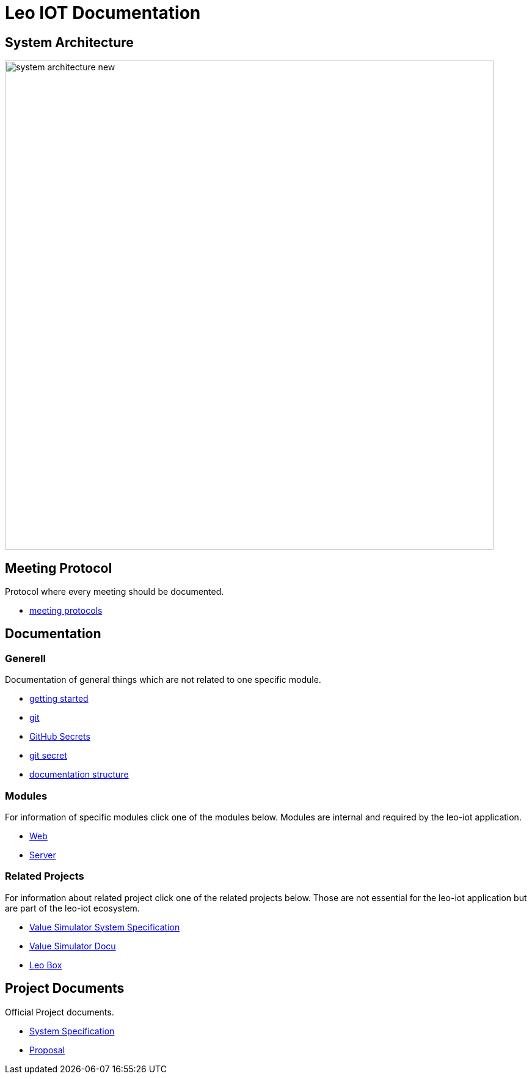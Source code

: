 = Leo IOT Documentation
ifndef::imagesdir[:imagesdir: images]

== System Architecture

image:system_architecture_new.png[width=800px]


== Meeting Protocol

Protocol where every meeting should be documented.

* link:meeting-protocol/index[meeting protocols]


== Documentation

=== Generell

Documentation of general things which are not related to one specific module.

* link:general/getting-started[getting started]
* link:general/git[git]
* link:general/github-secrets[GitHub Secrets]
* link:general/git-secret[git secret]
* link:general/documentation-structure[documentation structure]

=== Modules

For information of specific modules click one of the modules below. Modules are internal and required by the leo-iot application.

- link:leo-iot-web/index[Web]
- link:leo-iot-server/index[Server]

=== Related Projects

For information about related project click one of the related projects below. Those are not essential for the leo-iot application but are part of the leo-iot ecosystem.

- link:value-simulator/index[Value Simulator System Specification]
- link:value-simulator/valueSimulator-Documention[Value Simulator Docu]
- link:leo-box/index[Leo Box]

== Project Documents

Official Project documents.

* link:project-documents/System-Specification[System Specification]
* link:project-documents/Proposal[Proposal]

